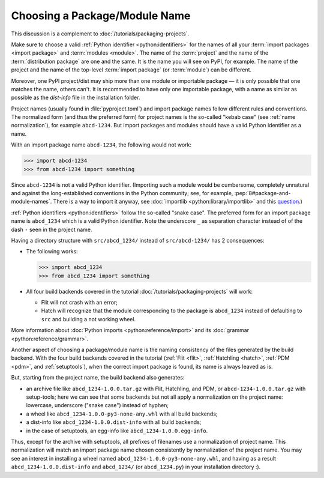 Choosing a Package/Module Name
==============================

This discussion is a complement to :doc:`/tutorials/packaging-projects`.

Make sure to choose a valid :ref:`Python identifier <python:identifiers>` for the names of all your :term:`import packages <import package>` and :term:`modules <module>`.
The name of the :term:`project` and the name of the :term:`distribution package` are one and the same.
It is the name you will see on PyPI, for example.
The name of the project and the name of the top-level :term:`import package` (or :term:`module`) can be different.

Moreover, one PyPI project/dist may ship more than one module or importable package — it is only possible that one matches the name, others can't.
It is recommended to have only one importable package, with a name as similar as possible as the `dist-info` file in the installation folder.

Project names (usually found in :file:`pyproject.toml`) and import package names follow different rules and conventions.
The normalized form (and thus the preferred form) for project names
is the so-called "kebab case" (see :ref:`name normalization`), for example ``abcd-1234``.
But import packages and modules should have a valid Python identifier as a name.

With an import package name ``abcd-1234``, the following would not work:

.. code-block:: pycon

   >>> import abcd-1234
   >>> from abcd-1234 import something

Since ``abcd-1234`` is not a valid Python identifier.
(Importing such a module would be cumbersome, completely unnatural and against the long-established conventions in the Python community;
see, for example, :pep:`8#package-and-module-names`.
There is a way to import it anyway, see :doc:`importlib <python:library/importlib>` and this question_.)

:ref:`Python identifiers <python:identifiers>` follow the so-called "snake case".
The preferred form for an import package name is ``abcd_1234`` which is a valid Python identifier.
Note the underscore ``_`` as separation character instead of of the dash ``-`` seen in the project name.

Having a directory structure with ``src/abcd_1234/`` instead of ``src/abcd-1234/`` has 2 consequences:

- The following works:

  .. code-block:: pycon

     >>> import abcd_1234
     >>> from abcd_1234 import something

- All four build backends covered in the tutorial :doc:`/tutorials/packaging-projects` will work:

  - Flit will not crash with an error;
  - Hatch will recognize that the module corresponding to the package is ``abcd_1234`` instead of defaulting to ``src`` and building a not working wheel.

More information about :doc:`Python imports <python:reference/import>` and its :doc:`grammar <python:reference/grammar>`.

Another aspect of choosing a package/module name is the naming consistency
of the files generated by the build backend.
With the four build backends covered in the tutorial
(:ref:`Flit <flit>`, :ref:`Hatchling <hatch>`, :ref:`PDM <pdm>`, and :ref:`setuptools`),
when the correct import package is found, its name is always leaved as is.

But, starting from the project name, the build backend also generates:

- an archive file like ``abcd_1234-1.0.0.tar.gz`` with Flit, Hatchling, and PDM,
  or ``abcd-1234-1.0.0.tar.gz`` with setup-tools;
  here we can see that some backends but not all
  apply a normalization on the project name: lowercase, underscore ("snake case") instead of hyphen;
- a wheel like ``abcd_1234-1.0.0-py3-none-any.whl`` with all build backends;
- a dist-info like ``abcd_1234-1.0.0.dist-info`` with all build backends;
- in the case of setuptools, an egg-info like ``abcd_1234-1.0.0.egg-info``.

Thus, except for the archive with setuptools, all prefixes of filenames
use a normalization of project name.
This normalization will match an import package name chosen consistently
by normalization of the project name.
You may see an interest in installing a wheel named ``abcd_1234-1.0.0-py3-none-any.whl``,
and having as a result ``abcd_1234-1.0.0.dist-info`` and ``abcd_1234/`` (or ``abcd_1234.py``) in your installation directory :).

.. _question: https://stackoverflow.com/questions/8350853/how-to-import-module-when-module-name-has-a-dash-or-hyphen-in-it
